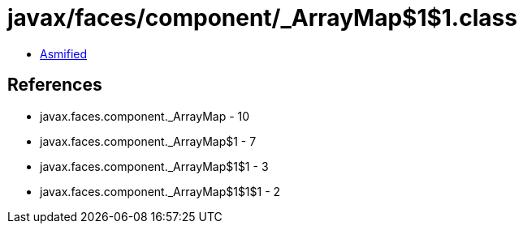 = javax/faces/component/_ArrayMap$1$1.class

 - link:_ArrayMap$1$1-asmified.java[Asmified]

== References

 - javax.faces.component._ArrayMap - 10
 - javax.faces.component._ArrayMap$1 - 7
 - javax.faces.component._ArrayMap$1$1 - 3
 - javax.faces.component._ArrayMap$1$1$1 - 2
